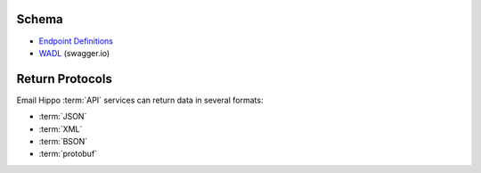 .. _swagger.io: https://swagger.io
.. _Endpoint Definitions: https://api.hippoapi.com/swagger/
.. _WADL : https://api.hippoapi.com/swagger/docs/v3

.. _Integration Guide:

Schema
======

* `Endpoint Definitions`_
* `WADL`_ (swagger.io)

Return Protocols
================
Email Hippo :term:`API` services can return data in several formats:

* :term:`JSON`
* :term:`XML`
* :term:`BSON`
* :term:`protobuf`
